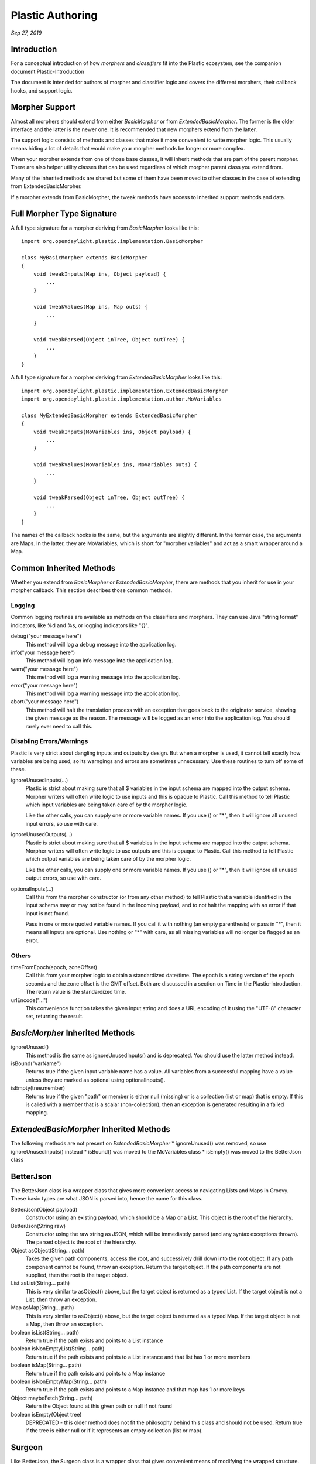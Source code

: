 .. footer::

  *Copyright (c) 2019 Lumina Networks, Inc. All rights reserved.*
  *This program and the accompanying materials are made available under the*
  *terms of the Eclipse Public License v1.0 which accompanies this distribution,*
  *and is available at http://www.eclipse.org/legal/epl-v10.html*

=================
Plastic Authoring
=================
*Sep 27, 2019*

Introduction
~~~~~~~~~~~~
For a conceptual introduction of how *morphers* and *classifiers* fit into the Plastic
ecosystem, see the companion document Plastic-Introduction

The document is intended for authors of morpher and classifier logic and covers the
different morphers, their callback hooks, and support logic.

Morpher Support
~~~~~~~~~~~~~~~
Almost all morphers should extend from either *BasicMorpher* or from
*ExtendedBasicMorpher*. The former is the older interface and the latter
is the newer one. It is recommended that new morphers extend from the
latter.

The support logic consists of methods and classes that make it more
convenient to write morpher logic. This usually means hiding a lot of
details that would make your morpher methods be longer or more complex.

When your morpher extends from one of those base classes, it will inherit
methods that are part of the parent morpher. There are also helper utility
classes that can be used regardless of which morpher parent class you
extend from.

Many of the inherited methods are shared but some of them have been
moved to other classes in the case of extending from ExtendedBasicMorpher.

If a morpher extends from BasicMorpher, the tweak methods have access to
inherited support methods and data.

Full Morpher Type Signature
~~~~~~~~~~~~~~~~~~~~~~~~~~~

A full type signature for a morpher deriving from *BasicMorpher* looks like this::

  import org.opendaylight.plastic.implementation.BasicMorpher

  class MyBasicMorpher extends BasicMorpher
  {
      void tweakInputs(Map ins, Object payload) {
          ...
      }

      void tweakValues(Map ins, Map outs) {
          ...
      }

      void tweakParsed(Object inTree, Object outTree) {
          ...
      }
  }

A full type signature for a morpher deriving from *ExtendedBasicMorpher* looks like this::

  import org.opendaylight.plastic.implementation.ExtendedBasicMorpher
  import org.opendaylight.plastic.implementation.author.MoVariables

  class MyExtendedBasicMorpher extends ExtendedBasicMorpher
  {
      void tweakInputs(MoVariables ins, Object payload) {
          ...
      }

      void tweakValues(MoVariables ins, MoVariables outs) {
          ...
      }

      void tweakParsed(Object inTree, Object outTree) {
          ...
      }
  }

The names of the callback hooks is the same, but the arguments are slightly different.
In the former case, the arguments are Maps. In the latter, they are MoVariables, which
is short for "morpher variables" and act as a smart wrapper around a Map.

Common Inherited Methods
~~~~~~~~~~~~~~~~~~~~~~~~
Whether you extend from *BasicMorpher* or *ExtendedBasicMorpher*, there are methods that
you inherit for use in your morpher callback. This section describes those common
methods.

Logging
-------
Common logging routines are available as methods on the classifiers and
morphers. They can use Java "string format" indicators, like %d and %s,
or logging indicators like "{}".

debug("your message here")
  This method will log a debug message into the application log.

info("your message here")
  This method will log an info message into the application log.

warn("your message here")
  This method will log a warning message into the application log.

error("your message here")
  This method will log a warning message into the application log.

abort("your message here")
  This method will halt the translation process with an exception that goes
  back to the originator service, showing the given message as the reason.
  The message will be logged as an error into the application log. You should
  rarely ever need to call this.

Disabling Errors/Warnings
-------------------------

Plastic is very strict about dangling inputs and outputs by design. But
when a morpher is used, it cannot tell exactly how variables are being used,
so its warngings and errors are sometimes unnecessary. Use these routines
to turn off some of these.

ignoreUnusedInputs(...)
  Plastic is strict about making sure that all $ variables in the
  input schema are mapped into the output schema. Morpher writers will often
  write logic to use inputs and this is opaque to Plastic. Call this
  method to tell Plastic which input variables are being taken care of
  by the morpher logic.

  Like the other calls, you can supply one or more variable names. If you use
  () or "*", then it will ignore all unused input errors, so use with care.

ignoreUnusedOutputs(...)
  Plastic is strict about making sure that all $ variables in the
  input schema are mapped into the output schema. Morpher writers will often
  write logic to use outputs and this is opaque to Plastic. Call this
  method to tell Plastic which output variables are being taken care of
  by the morpher logic.

  Like the other calls, you can supply one or more variable names. If you use
  () or "*", then it will ignore all unused output errors, so use with care.

optionalInputs(...)
  Call this from the morpher constructor (or from any other method) to tell
  Plastic that a variable identified in the input schema may or may not
  be found in the incoming payload, and to not halt the mapping with an error
  if that input is not found.

  Pass in one or more quoted variable names. If you call it with nothing (an
  empty parenthesis) or pass in "*", then it means all inputs are optional. Use
  nothing or "*" with care, as all missing variables will no longer be flagged
  as an error.

Others
------

timeFromEpoch(epoch, zoneOffset)
  Call this from your morpher logic to obtain a standardized date/time.
  The epoch is a string version of the epoch seconds and the zone offset
  is the GMT offset. Both are discussed in a section on Time in the
  Plastic-Introduction. The return value is the standardized time.

urlEncode("...")
  This convenience function takes the given input string and does a URL
  encoding of it using the "UTF-8" character set, returning the result.

*BasicMorpher* Inherited Methods
~~~~~~~~~~~~~~~~~~~~~~~~~~~~~~~~

ignoreUnused()
  This method is the same as ignoreUnusedInputs() and is deprecated. You
  should use the latter method instead.

isBound("varName")
  Returns true if the given input variable name has a value. All variables
  from a successful mapping have a value unless they are marked as optional
  using optionalInputs().

isEmpty(tree.member)
  Returns true if the given "path" or member is either null (missing) or
  is a collection (list or map) that is empty. If this is called with a
  member that is a scalar (non-collection), then an exception is generated
  resulting in a failed mapping.


*ExtendedBasicMorpher* Inherited Methods
~~~~~~~~~~~~~~~~~~~~~~~~~~~~~~~~~~~~~~~~

The following methods are not present on *ExtendedBasicMorpher*
* ignoreUnused() was removed, so use ignoreUnusedInputs() instead
* isBound() was moved to the MoVariables class
* isEmpty() was moved to the BetterJson class

BetterJson
~~~~~~~~~~

The BetterJson class is a wrapper class that gives more convenient access to navigating Lists and Maps
in Groovy. These basic types are what JSON is parsed into, hence the name for this class.

BetterJson(Object payload)
  Constructor using an existing payload, which should be a Map or a List. This object is the
  root of the hierarchy.

BetterJson(String raw)
  Constructor using the raw string as JSON, which will be immediately parsed (and any syntax
  exceptions thrown). The parsed object is the root of the hierarchy.

Object asObject(String... path)
  Takes the given path components, access the root, and successively drill down into the root object.
  If any path component cannot be found, throw an exception. Return the target object. If the path
  components are not supplied, then the root is the target object.

List asList(String... path)
  This is very similar to asObject() above, but the target object is returned as a typed List.
  If the target object is not a List, then throw an exception.

Map asMap(String... path)
  This is very similar to asObject() above, but the target object is returned as a typed Map.
  If the target object is not a Map, then throw an exception.

boolean isList(String... path)
  Return true if the path exists and points to a List instance

boolean isNonEmptyList(String... path)
  Return true if the path exists and points to a List instance and that list has 1 or more members

boolean isMap(String... path)
  Return true if the path exists and points to a Map instance

boolean isNonEmptyMap(String... path)
  Return true if the path exists and points to a Map instance and that map has 1 or more keys

Object maybeFetch(String... path)
  Return the Object found at this given path or null if not found

boolean isEmpty(Object tree)
  DEPRECATED - this older method does not fit the philosophy behind this class and should not be used.
  Return true if the tree is either null or if it represents an empty collection (list or map).

Surgeon
~~~~~~~

Like BetterJson, the Surgeon class is a wrapper class that gives convenient means of modifying the
wrapped structure. The structure should be a combination of lists, maps, and scalars - which are
typical results of parsing JSON. It will not work with XML memory model like Node.

Surgeon(Object root)
   Constructor that uses the given root of a map/list/scalar heirarchy

List listify(String... path)
   Walks along the given path and, at the last component, conditionally modifies the wrapped
   structure. If the last component is missing, then an empty list is injected. If a scalar is
   found, then it is wrapped in a list. If a list is found, then no changes are made.

Map mapify(String... path)
   Walks along the given path and, at the last component, conditionally modifies the wrapped
   structure. If the last component is missing, then an empty map is injected. If a scalar is
   found, then it is wrapped in a map using a fixed key of "???". If a map is found, then no
   changes are made.

void placeValue(Object value, String... path)
   Walks along the given path and, at the last component, modifies the wrapped structure by
   injecting the given value. Any existing value is overwritten. The value can be scalar,
   map, or list, or combinations thereof.

MoVariables and MoArray
~~~~~~~~~~~~~~~~~~~~~~~

MoVariables is a wrapper class around a map that allows convenient access to "morpher variables" (its
namesake). An instance of MoVariables is wrapped around the appropriate map and passed into the
morpher callback hooks instead of the maps themselves.

You need the following import statements to use these classes::

    import org.opendaylight.plastic.implementation.author.MoVariables
    import org.opendaylight.plastic.implementation.author.MoArray

MoVariables exposes many of the methods that are already on Map class. This means
that many of the native map syntax and methods are available on MoVariable instances,
including methods like, isEmpty(), size(), containsKey(), etc.

Here are the explicit methods for this class:

MoVariables(Map varBindings)
  Construct a new instance that wraps the given map. Authors should never really need to
  construct a new instance as it is done for you my Plastic.

MoArray asArray(String variable)
  Construct a new instance of an array (discussed later) backed by the same map as this
  instance. The variable name should be an arrayed variable name, like "ADDRESSES[*]"
  that is referenced from your input or output schema. The same backing map will be changed
  when you modify the array.

List<MoArray> asArrays(String... variableNames)
  Similar to the above single slice routine, only this routine creates multiple arrays
  with one call.

boolean contains(String varName)
  Return true if the backing map has an entry keyed by varName.

boolean isBound(String varName)
  Return true of the backing map has an entry keyed by varName and the value
  associated with that key is not null.

void mergeFrom(MoVariables source)
  Take the source and merge it into this instance. This instance will be modified to
  now include keys with values that are not already present. So only keys with values that
  are only in the source will be added to this instance.

MoArray is a wrapper class around a shared map that allows convenient access to arrayed
variables in the underlying map. If you make changes to the array, you are changing the
shared underlying map.

You can get/set an individual member of an array. You can set the whole value for the array (all elements at
once). And there are accessors for size(), isEmpty(), etc. There is not currently a way to incrementally
grow an array by appending onto the end.

Use Cases (Older Morpher)
~~~~~~~~~~~~~~~~~~~~~~~~~

Conditionally Removing Output Branches
--------------------------------------

This example shows that an input MTU may or may not be on the incoming payload.
The arrayed variables ADDRESS4 and ADDRESS4LEN are marked unused because they
might come in as an empty array. If the MTU input is not present, then we prune
a branch of the output tree (similar for the ip-addresses).

Here is an example morpher using some of the calls above::

  package test

  import org.opendaylight.plastic.implementation.BasicMorpher

  class ConditionalOutputMorpher extends BasicMorpher
  {
      ConditionalOutputMorpher() {
          optionalInputs('MTU')
          ignoreUnusedOutputs('MTU', 'ADDRESS4[*]', 'ADDRESS4LEN[*]')
      }

      void tweakParsed(Object inTree, Object outTree) {
          if (!isBound('MTU')) {
              outTree.requests[0].payload.interface[0].remove('mtu')
          }
          if (isEmpty(inTree.'ip-addresses-v4')) {
              outTree.requests[0].payload.interface[0].remove('vlan-interface-std:vlan')
          }
      }
  }

Using New Support In Older Morphers
-----------------------------------

Here is a use case showing how to use MoVariables in an older morpher::

  import org.opendaylight.plastic.implementation.BasicMorpher

  class MyBasicMorpher extends BasicMorpher
  {
      void tweakValues(Map ins, Map outs) {
          MoVariables ins = new MoVariables(inputs)
          MoVariables outs = new MoVariables(outputs)
          ...
          if (ins.isBound("abc") && outs.isBound("def")) {
              ...
          }
          ...
      }
  }

Use Cases (Newer Morpher)
~~~~~~~~~~~~~~~~~~~~~~~~~

Normalizing Incoming Variables
------------------------------

Here is a use case showing how to modify and validate incoming variable
bindings::

  import org.opendaylight.plastic.implementation.ExtendedBasicMorpher
  import org.opendaylight.plastic.implementation.author.MoVariables

  class MyMorpher extends ExtendedBasicMorpher
  {
      void tweakValues(MoVariables ins, MoVariables outs) {
          outputs.each { k,v -> outputs[k] = v.toUpperCase() }
          if (new Integer(ins['MTU']) < 0) {
              abort("MTU cannot be negative")
          }
          ...
      }
  }

Working With Arrayed Variables
------------------------------

Here is the “masks calculation” use case that shows how to work with arrays::

  import org.opendaylight.plastic.implementation.ExtendedBasicMorpher
  import org.opendaylight.plastic.implementation.author.MoVariables
  import org.opendaylight.plastic.implementation.author.MoArray

  class MyMorpher extends ExtendedBasicMorpher
  {
      void tweakValues(MoVariables ins, MoVariables outs) {
          (MoArray addrs, MoArray prefs) = ins.asArrays(“ip-address[*]”, “prefix-length[*]”)
          MoArray masks = outs.newArray(“MASK[*]”, addrs.size(), "")
          for (int i = 0; i< addrs.size(); i++) {
              masks[i] = myMaskCalculation(addrs[i],prefs[i])
          }
      }
  }

Unioning Inputs-to-Outputs
--------------------------

Here is an example showing the “union inputs to outputs” use case. Note that this is not
declaratively done in the constructor - it is done each time in the tweakValues() body
that you write, but at least it is one line::


  import org.opendaylight.plastic.implementation.ExtendedBasicMorpher
  import org.opendaylight.plastic.implementation.author.MoVariables

  class MyMorpher extends ExtendedBasicMorpher
  {
      void tweakValues(MoVariables ins, MoVariables outs) {
          outs.mergeFrom(ins)
          … more stuff here …
      }
  }

Classifiers
~~~~~~~~~~~

Plastic supports optional classifiers to allow authors to do two different things:
one, to examine incoming payloads to determine which schema to use, and two, to set up
complex translations that allow you to decompose a translation into smaller pieces.

Classifiers have their own directory in the Plastic installation and are snippets of
Groovy. To wire a classifier into a translation, put its Groovy file in the classifiers
directory, then use the classifier name (with variable syntax) instead of the input
schema name. An example should make this clear.

Suppose you have a fixed translation (meaning that you know the input and output schema to
use), so that you use the input schema "abc", "1.0", and "json". If you want to use a
classifier, then your "input schema" might be "${my-input-finder}", "1.0", "json" instead.
Note that we are using the variable syntax of "${...}" wrapped around the classifier name,
which is assumed to be "my-input-finder.groovy".

There are two classifier flavors available and you should choose the one appropriate for
your needs.

Simple Classifier
-----------------

The first is a "simple classifier" that derives from SimpleClassifier. Its purpose is solely
to allow you to look at an incoming payload and to return the base schema name to use for
the translation. An example looks like this::

  import org.opendaylight.plastic.implementation.SimpleClassifier

  class GoodClassifier extends SimpleClassifier {
      String classify(Object parsedPayload) {
          "my-schema-a"
      }
  }

Note that the classify() method is called with a payload to examine. In general, the
payload is either a map (representing parsed JSON) or a node (representing parsed XML).

Planning Classifier
-------------------

There is a more complex classifier available called a PlanningClassifier, which uses a
"translation plan". A translation plan is a list of steps that need to be followed to
do a translation. The simplest plan is just an input schema and an output schema. More
complex plans can be an input schema, one or more morphers, and then an output schema.
Translation plans can also have a parent and child role so that they can be arranged in
a simple heirarchy (multiple levels are *not* supported yet).

So a planning classifier has the full ability to set the input schema, the output
schema, the morphers being used, and to set up child translation plans.

A simple example is::

    import org.opendaylight.plastic.implementation.PlanningClassifier

    class ExampleClassifier extends PlanningClassifier {
        @Override
        TranslationPlanLite classify(Schema payload, TranslationPlanLite plan) {
            Object tree = payload.getParsed()

            ... do something to figure out the input and output schemas ...
            String inschema = ...
            String outschema = ...

            TranslationPlanLite plan = Plans.newPlan(
                    Plans.asSchema(inschema, "1.0", "json"),
                    Plans.asSchema(outschema, "1.0", "json"))

            plan
        }
    }

Planning Classifier Example - Processing A List
-----------------------------------------------

This first example shows how to use a classifier to break down a collection in the payload,
where each element of the collection can be translated in its own right, independent of
everything else. Note that this allows use of a second classifier for the list members!

The example is::

    import org.opendaylight.plastic.implementation.SimpleClassifier

    class ExampleClassifier extends PlanningClassifier {
        @Override
        TranslationPlanLite classify(Schema payload, TranslationPlanLite plan) {
            Object tree = payload.getParsed()
            BetterJson better = new BetterJson(tree)
            List container = better.asList('some', 'path', 'to', 'the', 'collection')

            TranslationPlanLite parent = Plans.newParent(
                    Plans.asSchema("top-level-in-schema", "1.0", "json"),
                    Plans.asSchema("top-level-out-schema", "1.0", "json"))

            for (int i = 0; i< container.size(); i++) {
                TranslationPlanLite child = Plans.newPlan(
                        Plans.asSchema('${low-level-classifier}', "1.0", "json"),
                        Plans.asSchema("low-level-schema", "1.0", "json"))

                Plans.realizeChildPlan(child, "my-example-classifier-marker", payload, container, i)
                parent.addChild(child)
            }

            parent
        }
    }

The above shows a common planning classifier pattern. Set up a parent plan. Loop over the incoming
payload and set up a child plan for each sub-translation. Note that Plastic will partition the
payload into pieces using a placeholder marker and will re-assemble after all the plans execute.

Planning Classifier Example - Processing Multiple Levels
--------------------------------------------------------

This second example is from the CLI-OPS use case::

    package juniper

    import groovy.json.JsonBuilder

    import org.opendaylight.plastic.implementation.Schema
    import org.opendaylight.plastic.implementation.PlanningClassifier
    import org.opendaylight.plastic.implementation.TranslationPlanLite
    import org.opendaylight.plastic.implementation.author.BetterJson
    import org.opendaylight.plastic.implementation.author.Plans

    class OdlJuniperOpsRouteReadResponseClassifier extends PlanningClassifier {

        @Override
        TranslationPlanLite classify(Schema pvs, TranslationPlanLite plan) {
            Object payload = pvs.getParsed()
            surgicallyListify(payload)

            TranslationPlanLite parent = Plans.newParent(
                    Plans.asSchema("batch-odl-juniper-ops-route-read-response-in", "1.0", "json"),
                    Plans.asSchema("batch-odl-juniper-ops-route-read-response-out", "1.0", "json"))

            rtEntries(payload) { uberindex, p, i ->
                TranslationPlanLite child = Plans.newPlan(
                        Plans.asSchema("odl-juniper-ops-route-table-entry-in", "1.0", "json"),
                        Plans.asSchema("odl-juniper-ops-route-table-entry-out", "1.0", "json"))

                Plans.realizeChildPlan(child, "odl-juniper-ops-rte-marker-${uberindex}", pvs, p, i)
                parent.addChild(child)
            }

            routeTables(payload) { p, i ->
                TranslationPlanLite child = Plans.newPlan(
                        Plans.asSchema("odl-juniper-ops-route-table-in", "1.0", "json"),
                        Plans.asSchema("odl-juniper-ops-route-table-out", "1.0", "json"))

                Plans.realizeChildPlan(child, "odl-juniper-ops-rt-marker", pvs, p, i)
                parent.addChild(child)
            }

            parent
        }

        void surgicallyListify(Object payload) {
            BetterJson smart = new BetterJson(payload)
            List rtables = smart.asList('output0', 'output', 'route-information', 'route-table')

            int injectedRts = 0
            int wrappedRts = 0
            int normalRts = 0

            int wrappedRtes = 0
            int injectedNhs = 0
            int injectedNhKeys = 0

            for (int i = 0; i < rtables.size(); i++) {
                Object table = rtables[i]
                Object rt = table['rt']
                if (rt == null) {
                    table['rt'] = []
                    rt = table['rt']
                    injectedRts++
                }
                else if (!(rt instanceof List)) {
                    table['rt'] = [ rt ]
                    wrappedRts++
                }
                else {
                    normalRts++
                }

                List rts = table['rt']
                for (int j = 0; j< rts.size(); j++) {
                    Object par = rts[j]
                    Object rte = par['rt-entry']
                    if (!(rte && rte instanceof List)) {
                        par['rt-entry'] = [ rte ]
                        rte = par['rt-entry']
                        wrappedRtes++
                    }

                    for (int k = 0; k< rte.size(); k++) {
                        Object o = rte[k]
                        if(!o.containsKey('nh')) {
                            o['nh'] = [:]
                            injectedNhs++
                        }
                        o = o['nh']
                    }
                }
            }

            /*
            println("")
            println("${rtables.size()} - found 'route-table'")
            println("${injectedRts} - injected [] for missing 'rt' table")
            println("${wrappedRts} - wrapped list around 'rt' singleton")
            println("${normalRts} - normal 'rt'")
            println("${wrappedRtes} - wrapped list around 'rt-entry' singleton")
            println("${injectedNhs} - injected missing 'nh'")
            println("${injectedNhKeys} - injected missing 'nh' keys of 'to', 'via', 'selected-next-hop', or 'nh-local-interface'")
            println("")
            */
        }

        void rtEntries (Object payload, Closure cl) {
            BetterJson smart = new BetterJson(payload)
            List rtables = smart.asList('output0', 'output', 'route-information', 'route-table')

            for (int i = 0; i < rtables.size(); i++) {
                Object table = rtables[i]
                List rts = table['rt']
                for (int j = 0; j< rts.size(); j++) {
                    cl(i, rts, j)
                }
            }
        }

        void routeTables (Object payload, Closure cl) {
            BetterJson smart = new BetterJson(payload)
            List rtables = smart.asList('output0', 'output', 'route-information', 'route-table')

            for (int i = 0; i < rtables.size(); i++) {
                cl(rtables, i)
            }
        }
    }
